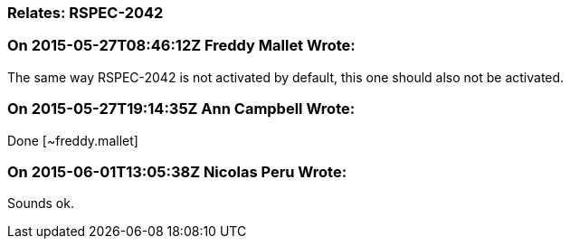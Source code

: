 === Relates: RSPEC-2042

=== On 2015-05-27T08:46:12Z Freddy Mallet Wrote:
The same way RSPEC-2042 is not activated by default, this one should also not be activated.

=== On 2015-05-27T19:14:35Z Ann Campbell Wrote:
Done [~freddy.mallet]



=== On 2015-06-01T13:05:38Z Nicolas Peru Wrote:
Sounds ok.


